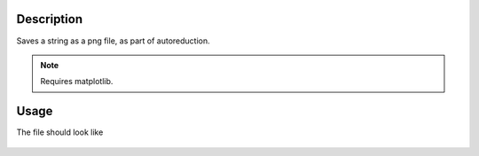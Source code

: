 .. algorithm::

.. summary::

.. relatedalgorithms::

.. properties::

Description
-----------

Saves a string as a png file, as part of autoreduction.


.. Note::

 Requires matplotlib.


Usage
-----

.. testcode:: StringToPng

    #write to a file
    try:
        import mantid
        filename=mantid.config.getString("defaultsave.directory")+"StringToPngTest.png"
        StringToPng("This is a string\nAnd this is a second line",OutputFilename=filename)
    except:
        pass

.. testcleanup:: StringToPng

   import os,mantid
   filename=mantid.config.getString("defaultsave.directory")+"StringToPngTest.png"
   if os.path.isfile(filename):
       os.remove(filename)

The file should look like

.. figure:: /images/StringToPngTest.png
   :alt: StringToPngTest.png


.. categories::

.. sourcelink::
